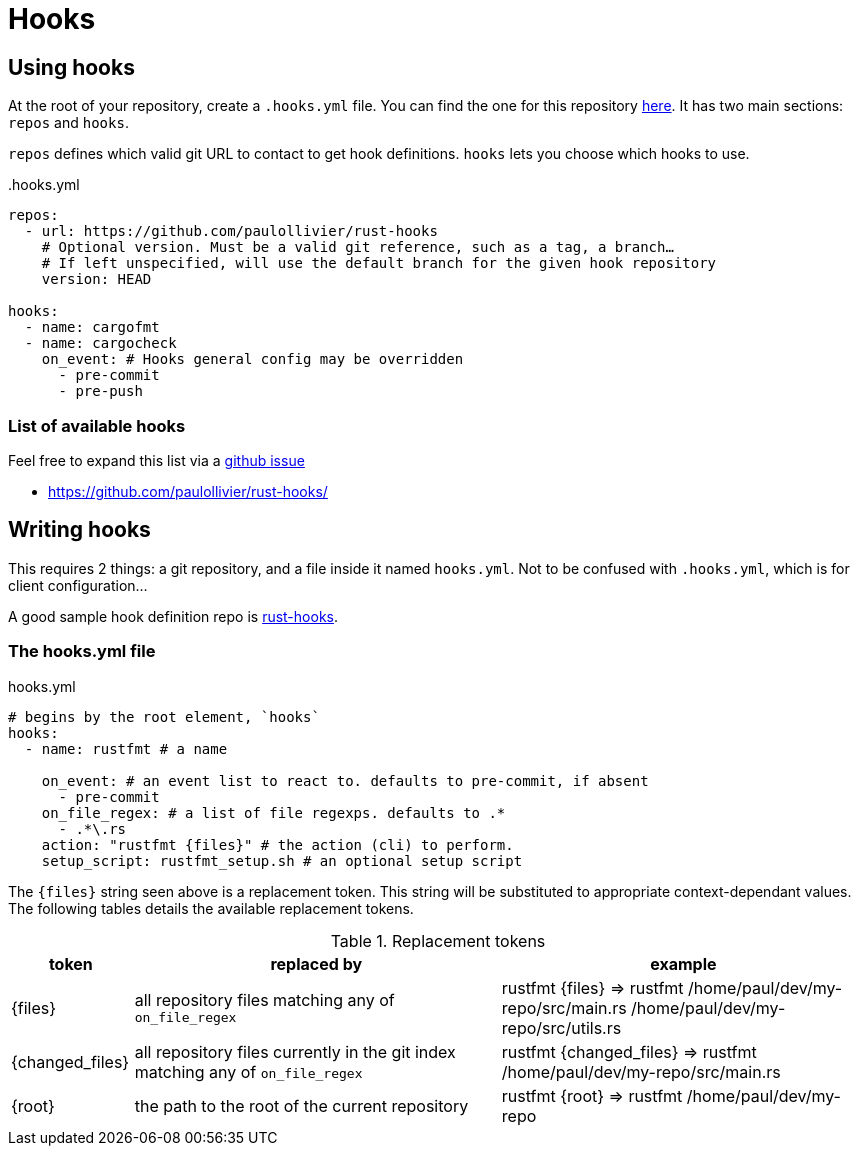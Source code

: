 = Hooks

== Using hooks

At the root of your repository, create a `.hooks.yml` file.
You can find the one for this repository link:.hooks.yml[here].
It has two main sections: `repos` and `hooks`.

`repos` defines which valid git URL to contact to get hook definitions.
`hooks` lets you choose which hooks to use.

..hooks.yml
[source,yaml]
----
repos:
  - url: https://github.com/paulollivier/rust-hooks
    # Optional version. Must be a valid git reference, such as a tag, a branch…
    # If left unspecified, will use the default branch for the given hook repository
    version: HEAD

hooks:
  - name: cargofmt
  - name: cargocheck
    on_event: # Hooks general config may be overridden
      - pre-commit
      - pre-push
----

=== List of available hooks

Feel free to expand this list via a https://github.com/paulollivier/git-hooks/issues/new?title=New%20hook%20repository[github issue]

* https://github.com/paulollivier/rust-hooks/

== Writing hooks

This requires 2 things: a git repository, and a file inside it named `hooks.yml`.
Not to be confused with `.hooks.yml`, which is for client configuration...

A good sample hook definition repo is https://github.com/paulollivier/rust-hooks/[rust-hooks].

=== The hooks.yml file

.hooks.yml
[source,yaml]
----

# begins by the root element, `hooks`
hooks:
  - name: rustfmt # a name

    on_event: # an event list to react to. defaults to pre-commit, if absent
      - pre-commit
    on_file_regex: # a list of file regexps. defaults to .*
      - .*\.rs
    action: "rustfmt {files}" # the action (cli) to perform.
    setup_script: rustfmt_setup.sh # an optional setup script
----

The `{files}` string seen above is a replacement token.
This string will be substituted to appropriate context-dependant values.
The following tables details the available replacement tokens.

[cols="1,3,3", options="header"]
.Replacement tokens
|===
| token | replaced by | example

| {files}
| all repository files matching any of `on_file_regex`
| rustfmt {files} => rustfmt /home/paul/dev/my-repo/src/main.rs /home/paul/dev/my-repo/src/utils.rs

| {changed_files}
| all repository files currently in the git index matching any of `on_file_regex`
| rustfmt {changed_files} => rustfmt /home/paul/dev/my-repo/src/main.rs

| {root}
| the path to the root of the current repository
| rustfmt {root} => rustfmt /home/paul/dev/my-repo
|===